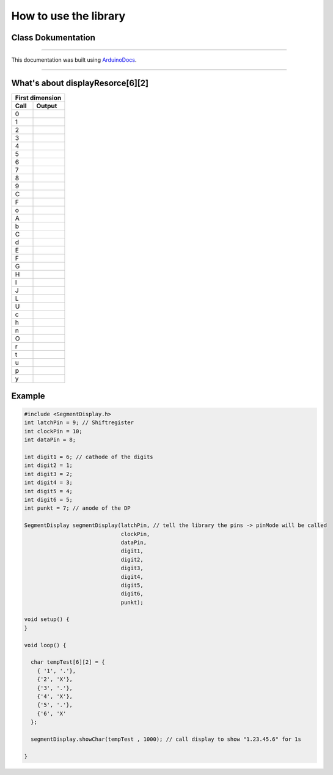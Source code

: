How to use the library
======================
Class Dokumentation
-------------------

.. doxygenclass:: SegmentDisplay
   :project: SegmentDisplay
   :members:
   
----

This documentation was built using ArduinoDocs_.

.. _ArduinoDocs: http://arduinodocs.readthedocs.org

----

What's about displayResorce[6][2]
---------------------------------

===== ========
First dimension 
--------------
Call  Output
===== ========
0     |digit0|
1     |digit1|
2     |digit2|
3     |digit3|
4     |digit4|
5     |digit5|
6     |digit6|
7     |digit7|
8     |digit8|
9     |digit9|
C     |digitC|
F     |digitF|
o     |digit°|
A     |charA|
b     |charb|
C     |charC|
d     |chard|
E     |charE|
F     |charF|
G     |charG|
H     |charH|
I     |charI|
J     |charJ|
L     |charL|
U     |charU|
c     |charc|
h     |charh|
n     |charn|
O     |charO|
r     |charr|
t     |chart|
u     |charu|
p     |charp|
y     |chary|
===== ========

.. |digit0| image:: https://upload.wikimedia.org/wikipedia/commons/4/49/7-segment_abcdef.svg
   :width: 50pt
   :height: 50pt

.. |digit1| image:: https://upload.wikimedia.org/wikipedia/commons/b/be/7-segment_bc.svg
   :width: 50pt
   :height: 50pt

.. |digit2| image:: https://upload.wikimedia.org/wikipedia/commons/f/f8/7-segment_abdeg.svg
   :width: 50pt
   :height: 50pt

.. |digit3| image:: https://upload.wikimedia.org/wikipedia/commons/b/be/7-segment_abcdg.svg
   :width: 50pt
   :height: 50pt

.. |digit4| image:: https://upload.wikimedia.org/wikipedia/commons/b/b0/7-segment_bcfg.svg
   :width: 50pt
   :height: 50pt

.. |digit5| image:: https://upload.wikimedia.org/wikipedia/commons/9/9b/7-segment_acdfg.svg
   :width: 50pt
   :height: 50pt

.. |digit6| image:: https://upload.wikimedia.org/wikipedia/commons/0/03/7-segment_acdefg.svg
   :width: 50pt
   :height: 50pt

.. |digit7| image:: https://upload.wikimedia.org/wikipedia/commons/6/62/7-segment_abc.svg
   :width: 50pt
   :height: 50pt

.. |digit8| image:: https://upload.wikimedia.org/wikipedia/commons/a/ab/7-segment_abcdefg.svg
   :width: 50pt
   :height: 50pt

.. |digit9| image:: https://upload.wikimedia.org/wikipedia/commons/7/7a/7-segment_abcdfg.svg
   :width: 50pt
   :height: 50pt

.. |digitC| image:: https://upload.wikimedia.org/wikipedia/commons/2/2d/7-segment_adef.svg
   :width: 50pt
   :height: 50pt

.. |digitF| image:: https://upload.wikimedia.org/wikipedia/commons/a/a6/7-segment_aefg.svg
   :width: 50pt
   :height: 50pt

.. |digit°| image:: pico.svg
   :width: 50pt
   :height: 50pt

.. |charA| image:: https://upload.wikimedia.org/wikipedia/commons/2/28/7-segment_abcefg.svg
   :width: 50pt
   :height: 50pt

.. |charb| image:: https://upload.wikimedia.org/wikipedia/commons/1/19/7-segment_cdefg.svg
   :width: 50pt
   :height: 50pt

.. |charC| image:: https://upload.wikimedia.org/wikipedia/commons/2/2d/7-segment_adef.svg
   :width: 50pt
   :height: 50pt

.. |chard| image:: https://upload.wikimedia.org/wikipedia/commons/3/33/7-segment_bcdeg.svg
   :width: 50pt
   :height: 50pt

.. |charE| image:: https://upload.wikimedia.org/wikipedia/commons/8/89/7-segment_adefg.svg
   :width: 50pt
   :height: 50pt

.. |charF| image:: https://upload.wikimedia.org/wikipedia/commons/a/a6/7-segment_aefg.svg
   :width: 50pt
   :height: 50pt

.. |charG| image:: https://upload.wikimedia.org/wikipedia/commons/9/9b/7-segment_acdef.svg
   :width: 50pt
   :height: 50pt

.. |charH| image:: https://upload.wikimedia.org/wikipedia/commons/5/55/7-segment_bcefg.svg
   :width: 50pt
   :height: 50pt

.. |charI| image:: https://upload.wikimedia.org/wikipedia/commons/f/f1/7-segment_ef.svg
   :width: 50pt
   :height: 50pt
   
.. |charJ| image:: https://upload.wikimedia.org/wikipedia/commons/d/d4/7-segment_bcd.svg
   :width: 50pt
   :height: 50pt
   
.. |charL| image:: https://upload.wikimedia.org/wikipedia/commons/c/c6/7-segment_def.svg
   :width: 50pt
   :height: 50pt
   
.. |charU| image:: https://upload.wikimedia.org/wikipedia/commons/6/64/7-segment_bcdef.svg
   :width: 50pt
   :height: 50pt
   
.. |charc| image:: https://upload.wikimedia.org/wikipedia/commons/8/86/7-segment_deg.svg
   :width: 50pt
   :height: 50pt
   
.. |charh| image:: https://upload.wikimedia.org/wikipedia/commons/d/d9/7-segment_cefg.svg
   :width: 50pt
   :height: 50pt
   
.. |charn| image:: https://upload.wikimedia.org/wikipedia/commons/3/37/7-segment_ceg.svg
   :width: 50pt
   :height: 50pt
   
.. |charO| image:: https://upload.wikimedia.org/wikipedia/commons/4/4e/7-segment_cdeg.svg
   :width: 50pt
   :height: 50pt
   
.. |charr| image:: https://upload.wikimedia.org/wikipedia/commons/a/a6/7-segment_eg.svg
   :width: 50pt
   :height: 50pt
   
.. |chart| image:: https://upload.wikimedia.org/wikipedia/commons/9/92/7-segment_defg.svg
   :width: 50pt
   :height: 50pt
   
.. |charu| image:: https://upload.wikimedia.org/wikipedia/commons/c/c8/7-segment_cde.svg
   :width: 50pt
   :height: 50pt
   
.. |charP| image:: https://upload.wikimedia.org/wikipedia/commons/8/8e/7-segment_abefg.svg
   :width: 50pt
   :height: 50pt
   
.. |chary| image:: https://upload.wikimedia.org/wikipedia/commons/6/69/7-segment_bcdfg.svg
   :width: 50pt
   :height: 50pt
   

Example
-------
.. code-block:: c

  #include <SegmentDisplay.h>
  int latchPin = 9; // Shiftregister
  int clockPin = 10;
  int dataPin = 8;

  int digit1 = 6; // cathode of the digits
  int digit2 = 1;
  int digit3 = 2;
  int digit4 = 3;
  int digit5 = 4;
  int digit6 = 5;
  int punkt = 7; // anode of the DP

  SegmentDisplay segmentDisplay(latchPin, // tell the library the pins -> pinMode will be called
                                clockPin,
                                dataPin,
                                digit1,
                                digit2,
                                digit3,
                                digit4,
                                digit5,
                                digit6,
                                punkt);

  void setup() {
  }

  void loop() {
  
    char tempTest[6][2] = {
      { '1', '.'},
      {'2', 'X'},
      {'3', '.'},
      {'4', 'X'},
      {'5', '.'},
      {'6', 'X'
    };

    segmentDisplay.showChar(tempTest , 1000); // call display to show "1.23.45.6" for 1s

  }
